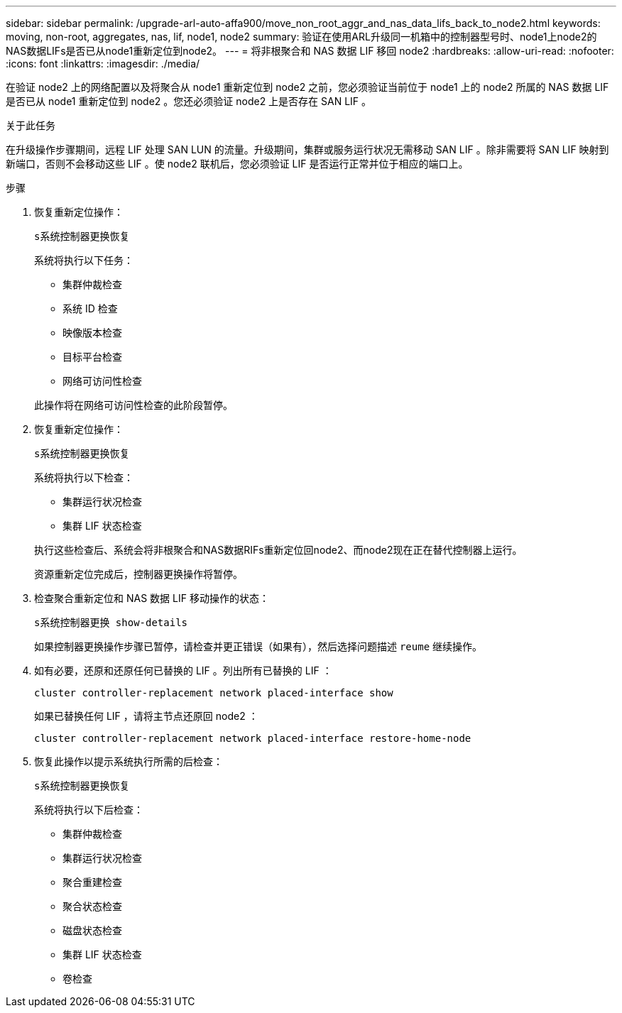 ---
sidebar: sidebar 
permalink: /upgrade-arl-auto-affa900/move_non_root_aggr_and_nas_data_lifs_back_to_node2.html 
keywords: moving, non-root, aggregates, nas, lif, node1, node2 
summary: 验证在使用ARL升级同一机箱中的控制器型号时、node1上node2的NAS数据LIFs是否已从node1重新定位到node2。 
---
= 将非根聚合和 NAS 数据 LIF 移回 node2
:hardbreaks:
:allow-uri-read: 
:nofooter: 
:icons: font
:linkattrs: 
:imagesdir: ./media/


[role="lead"]
在验证 node2 上的网络配置以及将聚合从 node1 重新定位到 node2 之前，您必须验证当前位于 node1 上的 node2 所属的 NAS 数据 LIF 是否已从 node1 重新定位到 node2 。您还必须验证 node2 上是否存在 SAN LIF 。

.关于此任务
在升级操作步骤期间，远程 LIF 处理 SAN LUN 的流量。升级期间，集群或服务运行状况无需移动 SAN LIF 。除非需要将 SAN LIF 映射到新端口，否则不会移动这些 LIF 。使 node2 联机后，您必须验证 LIF 是否运行正常并位于相应的端口上。

.步骤
. 恢复重新定位操作：
+
`s系统控制器更换恢复`

+
系统将执行以下任务：

+
--
** 集群仲裁检查
** 系统 ID 检查
** 映像版本检查
** 目标平台检查
** 网络可访问性检查


--
+
此操作将在网络可访问性检查的此阶段暂停。

. 恢复重新定位操作：
+
`s系统控制器更换恢复`

+
系统将执行以下检查：

+
--
** 集群运行状况检查
** 集群 LIF 状态检查


--
+
执行这些检查后、系统会将非根聚合和NAS数据RIFs重新定位回node2、而node2现在正在替代控制器上运行。

+
资源重新定位完成后，控制器更换操作将暂停。

. 检查聚合重新定位和 NAS 数据 LIF 移动操作的状态：
+
`s系统控制器更换 show-details`

+
如果控制器更换操作步骤已暂停，请检查并更正错误（如果有），然后选择问题描述 `reume` 继续操作。

. 如有必要，还原和还原任何已替换的 LIF 。列出所有已替换的 LIF ：
+
`cluster controller-replacement network placed-interface show`

+
如果已替换任何 LIF ，请将主节点还原回 node2 ：

+
`cluster controller-replacement network placed-interface restore-home-node`

. 恢复此操作以提示系统执行所需的后检查：
+
`s系统控制器更换恢复`

+
系统将执行以下后检查：

+
** 集群仲裁检查
** 集群运行状况检查
** 聚合重建检查
** 聚合状态检查
** 磁盘状态检查
** 集群 LIF 状态检查
** 卷检查




